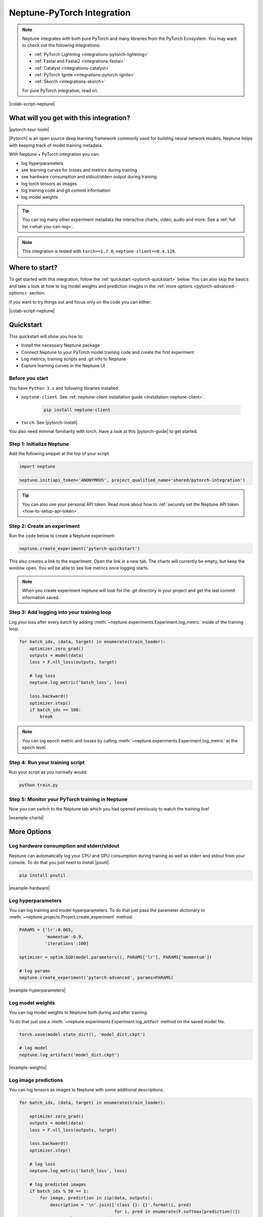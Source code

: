 .. _integrations-pytorch:

Neptune-PyTorch Integration
===========================

.. note::

    Neptune integrates with both pure PyTorch and many libraries from the PyTorch Ecosystem.
    You may want to check out the following integrations:

    - :ref:`PyTorch Lightning <integrations-pytorch-lightning>`
    - :ref:`Fastai and Fastai2 <integrations-fastai>`
    - :ref:`Catalyst <integrations-catalyst>`
    - :ref:`PyTorch Ignite <integrations-pytorch-ignite>`
    - :ref:`Skorch <integrations-skorch>`

    For pure PyTorch integration, read on.

|colab-script-neptune|

What will you get with this integration?
----------------------------------------

|pytorch-tour-loom|

|Pytorch| is an open source deep learning framework commonly used for building neural network models.
Neptune helps with keeping track of model training metadata.

With Neptune + PyTorch integration you can:

- log hyperparameters
- see learning curves for losses and metrics during training
- see hardware consumption and stdout/stderr output during training
- log torch tensors as images
- log training code and git commit information
- log model weights

.. tip::
    You can log many other experiment metadata like interactive charts, video, audio and more.
    See a :ref:`full list <what-you-can-log>`.

.. note::

    This integration is tested with ``torch==1.7.0``, ``neptune-client==0.4.126``.

Where to start?
---------------
To get started with this integration, follow the :ref:`quickstart <pytorch-quickstart>` below.
You can also skip the basics and take a look at how to log model weights and prediction images in the :ref:`more options <pytorch-advanced-options>` section.

If you want to try things out and focus only on the code you can either:

|colab-script-neptune|

.. _pytorch-quickstart:

Quickstart
----------
This quickstart will show you how to:

* Install the necessary Neptune package
* Connect Neptune to your PyTorch model training code and create the first experiment
* Log metrics, training scripts and .git info to Neptune
* Explore learning curves in the Neptune UI

.. _pytorch-before-you-start-basic:

Before you start
^^^^^^^^^^^^^^^^
You have ``Python 3.x`` and following libraries installed:

* ``neptune-client``. See :ref:`neptune-client installation guide <installation-neptune-client>`.

    .. code-block:: bash

        pip install neptune-client

* ``torch``. See |pytorch-install|.

You also need minimal familiarity with torch. Have a look at this |pytorch-guide| to get started.

Step 1: Initialize Neptune
^^^^^^^^^^^^^^^^^^^^^^^^^^
Add the following snippet at the top of your script.

.. code-block:: python3

    import neptune

    neptune.init(api_token='ANONYMOUS', project_qualified_name='shared/pytorch-integration')

.. tip::

    You can also use your personal API token. Read more about how to :ref:`securely set the Neptune API token <how-to-setup-api-token>`.

Step 2: Create an experiment
^^^^^^^^^^^^^^^^^^^^^^^^^^^^
Run the code below to create a Neptune experiment:

.. code-block:: python3

    neptune.create_experiment('pytorch-quickstart')

This also creates a link to the experiment. Open the link in a new tab.
The charts will currently be empty, but keep the window open. You will be able to see live metrics once logging starts.

.. note::

    When you create experiment neptune will look for the .git directory in your project and get the last commit information saved.

Step 3: Add logging into your training loop
^^^^^^^^^^^^^^^^^^^^^^^^^^^^^^^^^^^^^^^^^^^
Log your loss after every batch by adding :meth:`~neptune.experiments.Experiment.log_metric` inside of the training loop.

.. code-block:: python3

    for batch_idx, (data, target) in enumerate(train_loader):
        optimizer.zero_grad()
        outputs = model(data)
        loss = F.nll_loss(outputs, target)

        # log loss
        neptune.log_metric('batch_loss', loss)

        loss.backward()
        optimizer.step()
        if batch_idx == 100:
            break

.. note::

    You can log epoch metric and losses by calling :meth:`~neptune.experiments.Experiment.log_metric` at the epoch level.

Step 4: Run your training script
^^^^^^^^^^^^^^^^^^^^^^^^^^^^^^^^
Run your script as you normally would:

.. code-block:: bash

    python train.py

Step 5: Monitor your PyTorch training in Neptune
^^^^^^^^^^^^^^^^^^^^^^^^^^^^^^^^^^^^^^^^^^^^^^^^
Now you can switch to the Neptune tab which you had opened previously to watch the training live!

.. image:: ../_static/images/integrations/pytorch-charts.png
   :target: ../_static/images/integrations/pytorch-charts.png
   :alt: PyTorch learning curve charts

|example-charts|

.. _pytorch-advanced-options:

More Options
------------

Log hardware consumption and stderr/stdout
^^^^^^^^^^^^^^^^^^^^^^^^^^^^^^^^^^^^^^^^^^
Neptune can automatically log your CPU and GPU consumption during training as well as stderr and stdout from your console.
To do that you just need to install |psutil|.

.. code-block:: bash

    pip install psutil

.. image:: ../_static/images/integrations/pytorch-hardware.png
   :target: ../_static/images/integrations/pytorch-hardware.png
   :alt: PyTorch hardware consumption charts

|example-hardware|

Log hyperparameters
^^^^^^^^^^^^^^^^^^^
You can log training and model hyperparameters.
To do that just pass the parameter dictionary to :meth:`~neptune.projects.Project.create_experiment` method:

.. code-block:: python3

    PARAMS = {'lr':0.005,
              'momentum':0.9,
              'iterations':100}

    optimizer = optim.SGD(model.parameters(), PARAMS['lr'], PARAMS['momentum'])

    # log params
    neptune.create_experiment('pytorch-advanced', params=PARAMS)

.. image:: ../_static/images/integrations/pytorch-parameters.png
   :target: ../_static/images/integrations/pytorch-parameters.png
   :alt: PyTorch hyperparameter logging

|example-hyperparameters|

Log model weights
^^^^^^^^^^^^^^^^^
You can log model weights to Neptune both during and after training.

To do that just use a :meth:`~neptune.experiments.Experiment.log_artifact` method on the saved model file.

.. code-block:: python3

    torch.save(model.state_dict(), 'model_dict.ckpt')

    # log model
    neptune.log_artifact('model_dict.ckpt')

.. image:: ../_static/images/integrations/pytorch-artifacts.png
   :target: ../_static/images/integrations/pytorch-artifacts.png
   :alt: PyTorch checkpoints logging

|example-weights|

Log image predictions
^^^^^^^^^^^^^^^^^^^^^
You can log tensors as images to Neptune with some additional descriptions.

.. code-block:: python3

    for batch_idx, (data, target) in enumerate(train_loader):

        optimizer.zero_grad()
        outputs = model(data)
        loss = F.nll_loss(outputs, target)

        loss.backward()
        optimizer.step()

        # log loss
        neptune.log_metric('batch_loss', loss)

        # log predicted images
        if batch_idx % 50 == 1:
            for image, prediction in zip(data, outputs):
                description = '\n'.join(['class {}: {}'.format(i, pred)
                                         for i, pred in enumerate(F.softmax(prediction))])
                neptune.log_image('predictions',
                                  image.squeeze().detach().numpy() * 255,
                                  description=description)

        if batch_idx == PARAMS['iterations']:
            break

.. image:: ../_static/images/integrations/pytorch-images.png
   :target: ../_static/images/integrations/pytorch-images.png
   :alt: PyTorch logging images

|example-images|

Remember that you can try it out with zero setup:

|colab-script-neptune|

How to ask for help?
--------------------
Please visit the :ref:`Getting help <getting-help>` page. Everything regarding support is there.

Other integrations you may like
-------------------------------
Here are other integrations with libraries from the PyTorch ecosystem:

- :ref:`PyTorch Lightning<integrations-pytorch-lightning>`
- :ref:`Fastai and Fastai2 <integrations-fastai>`
- :ref:`PyTorch Ignite <integrations-pytorch-ignite>`
- :ref:`Catalyst <integrations-catalyst>`
- :ref:`Skorch <integrations-skorch>`

You may also like these two integrations:

- :ref:`Optuna <integrations-optuna>`
- :ref:`Plotly <integrations-plotly>`

.. External links

.. |pytorch-integration| raw:: html

    <a href="https://ui.neptune.ai/shared/pytorch-integration/experiments" target="_blank">pytorch-integration</a>

.. |PyTorch| raw:: html

    <a href="https://pytorch.org/" target="_blank">PyTorch</a>

.. |pytorch-install| raw:: html

    <a href="https://pytorch.org/get-started/locally/" target="_blank">PyTorch installation guide</a>

.. |pytorch-guide| raw:: html

    <a href="https://pytorch.org/tutorials/beginner/deep_learning_60min_blitz.html" target="_blank">PyTorch guide</a>

.. |example quickstart experiment| raw:: html

    <a href="https://ui.neptune.ai/o/shared/org/pytorch-integration/e/PYTORCH-16/charts" target="_blank">PyTorch guide</a>

.. |example-project| raw:: html

    <div class="see-in-neptune">
        <a target="_blank"  href="https://ui.neptune.ai/o/shared/org/pytorch-integration/experiments?viewId=5bf0532a-c0f3-454e-be97-fa24899a82fe">
            <img width="50" height="50"
                src="https://gist.githubusercontent.com/kamil-kaczmarek/7ac1e54c3b28a38346c4217dd08a7850/raw/8880e99a434cd91613aefb315ff5904ec0516a20/neptune-ai-blue-vertical.png">
            <span>See example in Neptune</span>
        </a>
    </div>

.. |example-charts| raw:: html

    <div class="see-in-neptune">
        <a target="_blank"  href="https://ui.neptune.ai/o/shared/org/pytorch-integration/e/PYTORCH-16/charts">
            <img width="50" height="50"
                src="https://gist.githubusercontent.com/kamil-kaczmarek/7ac1e54c3b28a38346c4217dd08a7850/raw/8880e99a434cd91613aefb315ff5904ec0516a20/neptune-ai-blue-vertical.png">
            <span>See example in Neptune</span>
        </a>
    </div>

.. |example-hardware| raw:: html

    <div class="see-in-neptune">
        <a target="_blank"  href="https://ui.neptune.ai/o/shared/org/pytorch-integration/e/PYTORCH-17/monitoring">
            <img width="50" height="50"
                src="https://gist.githubusercontent.com/kamil-kaczmarek/7ac1e54c3b28a38346c4217dd08a7850/raw/8880e99a434cd91613aefb315ff5904ec0516a20/neptune-ai-blue-vertical.png">
            <span>See example in Neptune</span>
        </a>
    </div>

.. |example-hyperparameters| raw:: html

    <div class="see-in-neptune">
        <a target="_blank"  href="https://ui.neptune.ai/o/shared/org/pytorch-integration/e/PYTORCH-17/parameters">
            <img width="50" height="50"
                src="https://gist.githubusercontent.com/kamil-kaczmarek/7ac1e54c3b28a38346c4217dd08a7850/raw/8880e99a434cd91613aefb315ff5904ec0516a20/neptune-ai-blue-vertical.png">
            <span>See example in Neptune</span>
        </a>
    </div>

.. |example-images| raw:: html

    <div class="see-in-neptune">
        <a target="_blank"  href="https://ui.neptune.ai/o/shared/org/pytorch-integration/e/PYTORCH-17/logs">
            <img width="50" height="50"
                src="https://gist.githubusercontent.com/kamil-kaczmarek/7ac1e54c3b28a38346c4217dd08a7850/raw/8880e99a434cd91613aefb315ff5904ec0516a20/neptune-ai-blue-vertical.png">
            <span>See example in Neptune</span>
        </a>
    </div>

.. |example-weights| raw:: html

    <div class="see-in-neptune">
        <a target="_blank"  href="https://ui.neptune.ai/o/shared/org/pytorch-integration/e/PYTORCH-17/artifacts">
            <img width="50" height="50"
                src="https://gist.githubusercontent.com/kamil-kaczmarek/7ac1e54c3b28a38346c4217dd08a7850/raw/8880e99a434cd91613aefb315ff5904ec0516a20/neptune-ai-blue-vertical.png">
            <span>See example in Neptune</span>
        </a>
    </div>

.. |colab-script-neptune| raw:: html

    <div class="run-on-colab">

        <a target="_blank" href="https://colab.research.google.com//github/neptune-ai/neptune-examples/blob/master/integrations/pytorch/docs/Neptune-PyTorch.ipynb">
            <img width="50" height="50" src="https://neptune.ai/wp-content/uploads/colab_logo_120.png">
            <span>Run in Google Colab</span>
        </a>

        <a target="_blank" href="https://github.com/neptune-ai/neptune-examples/blob/master/integrations/pytorch/docs/Neptune-PyTorch.py">
            <img width="50" height="50" src="https://neptune.ai/wp-content/uploads/GitHub-Mark-120px-plus.png">
            <span>View source on GitHub</span>
        </a>
        <a target="_blank" href="https://ui.neptune.ai/o/shared/org/pytorch-integration/experiments?viewId=5bf0532a-c0f3-454e-be97-fa24899a82fe">
            <img width="50" height="50" src="https://gist.githubusercontent.com/kamil-kaczmarek/7ac1e54c3b28a38346c4217dd08a7850/raw/8880e99a434cd91613aefb315ff5904ec0516a20/neptune-ai-blue-vertical.png">
            <span>See example in Neptune</span>
        </a>
    </div>

.. |pytorch-tour-loom| raw:: html

	<div style="position: relative; padding-bottom: 53.65126676602087%; height: 0;">
		<iframe src="https://www.loom.com/embed/e3116bbadf2b41b48edc44559441f95c" frameborder="0" webkitallowfullscreen mozallowfullscreen allowfullscreen style="position: absolute; top: 0; left: 0; width: 100%; height: 100%;">
		</iframe>
	</div>

.. |psutil| raw:: html

    <a href="https://psutil.readthedocs.io/en/latest/" target="_blank">PyTorch</a>
